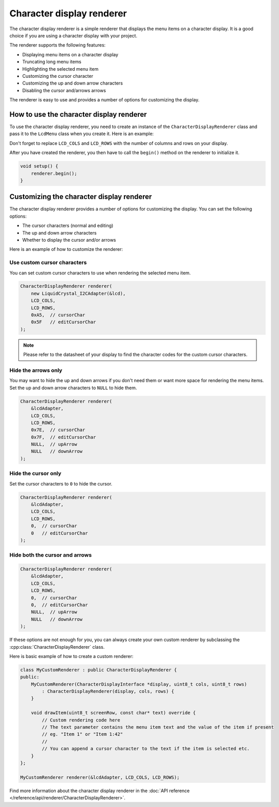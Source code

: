 Character display renderer
==========================

The character display renderer is a simple renderer that displays the menu items on a character display.
It is a good choice if you are using a character display with your project.

The renderer supports the following features:

- Displaying menu items on a character display
- Truncating long menu items
- Highlighting the selected menu item
- Customizing the cursor character
- Customizing the up and down arrow characters
- Disabling the cursor and/arrows arrows

The renderer is easy to use and provides a number of options for customizing the display.

How to use the character display renderer
-----------------------------------------

To use the character display renderer, you need to create an instance of the ``CharacterDisplayRenderer`` class and pass it
to the ``LcdMenu`` class when you create it. Here is an example:

.. tab-set::
    :sync-group: display

    .. tab-item:: Liquid Crystal I2C
         :sync: lcd_i2c

         .. code-block:: cpp

            #include <LcdMenu.h>
            #include <LiquidCrystal_I2C.h>
            #include <display/LiquidCrystal_I2CAdapter.h>
            #include <renderer/CharacterDisplayRenderer.h>

            LiquidCrystal_I2C lcd(0x27, LCD_COLS, LCD_ROWS);
            LiquidCrystal_I2CAdapter lcdAdater(&lcd);
            CharacterDisplayRenderer renderer(&lcdAdater, LCD_COLS, LCD_ROWS);
            LcdMenu menu(renderer);

    .. tab-item:: Liquid Crystal
         :sync: lcd

         .. code-block:: cpp

            #include <LcdMenu.h>
            #include <LiquidCrystal.h>
            #include <display/LiquidCrystalAdapter.h>
            #include <renderer/CharacterDisplayRenderer.h>

            LiquidCrystal lcd(12, 11, 5, 4, 3, 2);
            LiquidCrystalAdapter lcdAdapter(&lcd, LCD_COLS, LCD_ROWS);
            CharacterDisplayRenderer renderer(&lcdAdapter, LCD_COLS, LCD_ROWS);
            LcdMenu menu(renderer);

Don't forget to replace ``LCD_COLS`` and ``LCD_ROWS`` with the number of columns and rows on your display.

After you have created the renderer, you then have to call the ``begin()`` method on the renderer to initialize it.

.. code-block:: cpp

    void setup() {
        renderer.begin();
    }

Customizing the character display renderer
------------------------------------------

The character display renderer provides a number of options for customizing the display. You can set the following options:

- The cursor characters (normal and editing)
- The up and down arrow characters
- Whether to display the cursor and/or arrows

Here is an example of how to customize the renderer:

Use custom cursor characters
^^^^^^^^^^^^^^^^^^^^^^^^^^^

You can set custom cursor characters to use when rendering the selected menu item.

.. code-block:: cpp

    CharacterDisplayRenderer renderer(
        new LiquidCrystal_I2CAdapter(&lcd),
        LCD_COLS,
        LCD_ROWS,
        0xA5,  // cursorChar
        0x5F   // editCursorChar
    );

.. image:: images/custom-cursor.gif
    :width: 400px
    :alt: Custom cursor characters

.. note::

    Please refer to the datasheet of your display to find the character codes for the custom cursor characters.


Hide the arrows only
^^^^^^^^^^^^^^^^^^^^

You may want to hide the up and down arrows if you don't need them or want more space for rendering the menu items.
Set the up and down arrow characters to ``NULL`` to hide them.

.. code-block:: cpp

    CharacterDisplayRenderer renderer(
        &lcdAdapter,
        LCD_COLS,
        LCD_ROWS,
        0x7E,  // cursorChar
        0x7F,  // editCursorChar
        NULL,  // upArrow
        NULL   // downArrow
    );

.. image:: images/no-arrows.png
    :width: 400px
    :alt: Hide the arrows

Hide the cursor only
^^^^^^^^^^^^^^^^^^^^

Set the cursor characters to ``0`` to hide the cursor.

.. code-block:: cpp

    CharacterDisplayRenderer renderer(
        &lcdAdapter,
        LCD_COLS,
        LCD_ROWS,
        0,  // cursorChar
        0   // editCursorChar
    );

.. image:: images/no-cursor.webp
    :width: 400px
    :alt: Hide the cursor

Hide both the cursor and arrows
^^^^^^^^^^^^^^^^^^^^^^^^^^^^^^^

.. code-block:: cpp

    CharacterDisplayRenderer renderer(
        &lcdAdapter,
        LCD_COLS,
        LCD_ROWS,
        0,  // cursorChar
        0,  // editCursorChar
        NULL,  // upArrow
        NULL   // downArrow
    );

.. image:: images/no-cursor-no-arrows.webp
    :width: 400px
    :alt: Hide both the cursor and arrows

If these options are not enough for you, you can always create your own custom renderer by subclassing the :cpp:class:`CharacterDisplayRenderer` class.

Here is basic example of how to create a custom renderer:

.. code-block:: cpp

    class MyCustomRenderer : public CharacterDisplayRenderer {
    public:
        MyCustomRenderer(CharacterDisplayInterface *display, uint8_t cols, uint8_t rows)
            : CharacterDisplayRenderer(display, cols, rows) {
        }

        void drawItem(uint8_t screenRow, const char* text) override {
            // Custom rendering code here
            // The text parameter contains the menu item text and the value of the item if present
            // eg. "Item 1" or "Item 1:42"
            // 
            // You can append a cursor character to the text if the item is selected etc.
        }
    };

    MyCustomRenderer renderer(&lcdAdapter, LCD_COLS, LCD_ROWS);

Find more information about the character display renderer in the :doc:`API reference </reference/api/renderer/CharacterDisplayRenderer>`.